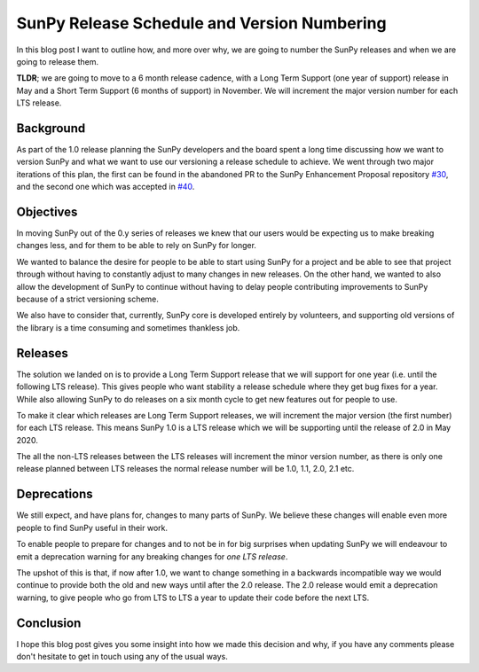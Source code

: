 SunPy Release Schedule and Version Numbering
============================================

.. post:: June 27, 2019
   :author: Stuart Mumford
   :tags: sunpy
   :category: Update


In this blog post I want to outline how, and more over why, we are going to
number the SunPy releases and when we are going to release them.

**TLDR**; we are going to move to a 6 month release cadence, with a Long Term
Support (one year of support) release in May and a Short Term Support (6 months
of support) in November. We will increment the major version number for each LTS
release.


Background
----------

As part of the 1.0 release planning the SunPy developers and the board spent a
long time discussing how we want to version SunPy and what we want to use our
versioning a release schedule to achieve. We went through two major iterations
of this plan, the first can be found in the abandoned PR to the SunPy
Enhancement Proposal repository `#30 <https://github.com/sunpy/sunpy-SEP/pull/30>`__,
and the second one which was accepted in
`#40 <https://github.com/sunpy/sunpy-SEP/pull/40>`__.


Objectives
----------

In moving SunPy out of the 0.y series of releases we knew that our users would
be expecting us to make breaking changes less, and for them to be able to rely
on SunPy for longer.

We wanted to balance the desire for people to be able to start using SunPy for a
project and be able to see that project through without having to constantly
adjust to many changes in new releases. On the other hand, we wanted to also
allow the development of SunPy to continue without having to delay people
contributing improvements to SunPy because of a strict versioning scheme.

We also have to consider that, currently, SunPy core is developed entirely by
volunteers, and supporting old versions of the library is a time consuming and
sometimes thankless job.


Releases
--------

The solution we landed on is to provide a Long Term Support release that we will
support for one year (i.e. until the following LTS release). This gives people
who want stability a release schedule where they get bug fixes for a year. While
also allowing SunPy to do releases on a six month cycle to get new features out
for people to use.

To make it clear which releases are Long Term Support releases, we will
increment the major version (the first number) for each LTS release. This means
SunPy 1.0 is a LTS release which we will be supporting until the release of 2.0
in May 2020.

The all the non-LTS releases between the LTS releases will increment the minor
version number, as there is only one release planned between LTS releases the
normal release number will be 1.0, 1.1, 2.0, 2.1 etc.

.. image:: sunpy-release-schedule.jpg


Deprecations
------------

We still expect, and have plans for, changes to many parts of SunPy. We believe
these changes will enable even more people to find SunPy useful in their work.

To enable people to prepare for changes and to not be in for big surprises when
updating SunPy we will endeavour to emit a deprecation warning for any
breaking changes for *one LTS release*.

The upshot of this is that, if now after 1.0, we want to change something in a
backwards incompatible way we would continue to provide both the old and new
ways until after the 2.0 release. The 2.0 release would emit a deprecation
warning, to give people who go from LTS to LTS a year to update their code
before the next LTS.


Conclusion
----------

I hope this blog post gives you some insight into how we made this decision and
why, if you have any comments please don't hesitate to get in touch using any of
the usual ways.
